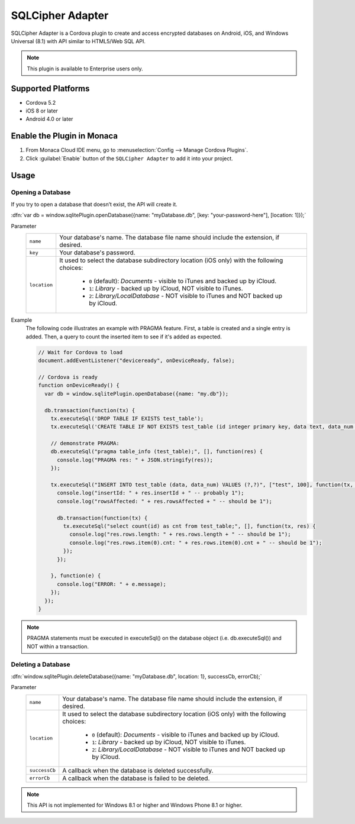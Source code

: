.. _sqlcipher_plugin:

-----------------------------------------
SQLCipher Adapter
-----------------------------------------



SQLCipher Adapter is a Cordova plugin to create and access encrypted databases on Android, iOS, and Windows Universal (8.1) with API similar to HTML5/Web SQL API.

.. note:: This plugin is available to Enterprise users only.

Supported Platforms
============================

- Cordova 5.2
- iOS 8 or later
- Android 4.0 or later

Enable the Plugin in Monaca
===========================================

1. From Monaca Cloud IDE menu, go to :menuselection:`Config --> Manage Cordova Plugins`.

2. Click :guilabel:`Enable` button of the ``SQLCipher Adapter`` to add it into your project.

  .. image:: images/sqlcipher/1.png  
         :width: 700px

Usage
==========================

.. rst-class:: function-reference

Opening a Database
^^^^^^^^^^^^^^^^^^^^^^^^^^^

If you try to open a database that doesn’t exist, the API will create it.

:dfn:`var db = window.sqlitePlugin.openDatabase({name: "myDatabase.db", [key: "your-password-here"], [location: 1]});`

Parameter
  +----------------+----------------------------------------------------------------------------------------------------------------+
  |``name``        | Your database's name. The database file name should include the extension, if desired.                         |
  +----------------+----------------------------------------------------------------------------------------------------------------+
  | ``key``        | Your database's password.                                                                                      |
  +----------------+----------------------------------------------------------------------------------------------------------------+
  | ``location``   | It used to select the database subdirectory location (iOS only) with the following choices:                    |
  |                |                                                                                                                |
  |                |  - ``0`` (default): *Documents* - visible to iTunes and backed up by iCloud.                                   |
  |                |  - ``1``: *Library* - backed up by iCloud, NOT visible to iTunes.                                              |
  |                |  - ``2``: *Library/LocalDatabase* - NOT visible to iTunes and NOT backed up by iCloud.                         |
  +----------------+----------------------------------------------------------------------------------------------------------------+


Example
  The following code illustrates an example with PRAGMA feature. First, a table is created and a single entry is added. Then, a query to count the inserted item to see if it's added as expected.

  .. code-block:: javascript
    
      // Wait for Cordova to load
      document.addEventListener("deviceready", onDeviceReady, false);

      // Cordova is ready
      function onDeviceReady() {
        var db = window.sqlitePlugin.openDatabase({name: "my.db"});

        db.transaction(function(tx) {
          tx.executeSql('DROP TABLE IF EXISTS test_table');
          tx.executeSql('CREATE TABLE IF NOT EXISTS test_table (id integer primary key, data text, data_num integer)');

          // demonstrate PRAGMA:
          db.executeSql("pragma table_info (test_table);", [], function(res) {
            console.log("PRAGMA res: " + JSON.stringify(res));
          });

          tx.executeSql("INSERT INTO test_table (data, data_num) VALUES (?,?)", ["test", 100], function(tx, res) {
            console.log("insertId: " + res.insertId + " -- probably 1");
            console.log("rowsAffected: " + res.rowsAffected + " -- should be 1");

            db.transaction(function(tx) {
              tx.executeSql("select count(id) as cnt from test_table;", [], function(tx, res) {
                console.log("res.rows.length: " + res.rows.length + " -- should be 1");
                console.log("res.rows.item(0).cnt: " + res.rows.item(0).cnt + " -- should be 1");
              });
            });

          }, function(e) {
            console.log("ERROR: " + e.message);
          });
        });
      }


.. note:: PRAGMA statements must be executed in executeSql() on the database object (i.e. db.executeSql()) and NOT within a transaction.

.. rst-class:: function-reference

Deleting a Database
^^^^^^^^^^^^^^^^^^^^^^^^^^^

:dfn:`window.sqlitePlugin.deleteDatabase({name: "myDatabase.db", location: 1}, successCb, errorCb);`

Parameter
  +----------------+----------------------------------------------------------------------------------------------------------------+
  |``name``        | Your database's name. The database file name should include the extension, if desired.                         |
  +----------------+----------------------------------------------------------------------------------------------------------------+
  | ``location``   | It used to select the database subdirectory location (iOS only) with the following choices:                    |
  |                |                                                                                                                |
  |                |  - ``0`` (default): *Documents* - visible to iTunes and backed up by iCloud.                                   |
  |                |  - ``1``: *Library* - backed up by iCloud, NOT visible to iTunes.                                              |
  |                |  - ``2``: *Library/LocalDatabase* - NOT visible to iTunes and NOT backed up by iCloud.                         |
  +----------------+----------------------------------------------------------------------------------------------------------------+
  |``successCb``   | A callback when the database is deleted successfully.                                                          |
  +----------------+----------------------------------------------------------------------------------------------------------------+
  |``errorCb``     | A callback when the database is failed to be deleted.                                                          |
  +----------------+----------------------------------------------------------------------------------------------------------------+


.. note:: This API is not implemented for Windows 8.1 or higher and Windows Phone 8.1 or higher.


.. seealso::

  *See Also*

  - :ref:`third_party_cordova_index`
  - :ref:`cordova_core_plugins`